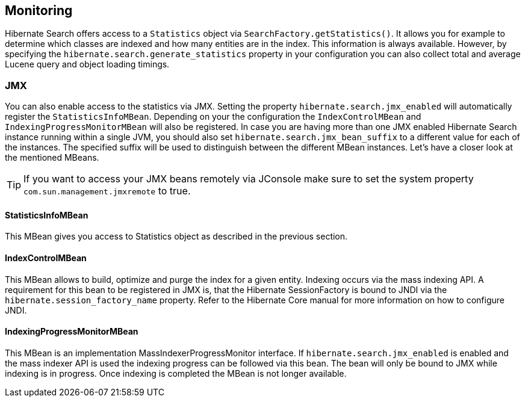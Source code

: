[[search-monitoring]]
== Monitoring

Hibernate Search offers access to a `Statistics` object via `SearchFactory.getStatistics()`.
It allows you for example to determine which classes are indexed and how many entities are in the index.
This information is always available. However, by specifying the
`hibernate.search.generate_statistics` property in your configuration you can also collect total
and average Lucene query and object loading timings.

=== JMX

You can also enable access to the statistics via JMX.
Setting the property `hibernate.search.jmx_enabled` will automatically register the `StatisticsInfoMBean`.
Depending on your the configuration the `IndexControlMBean` and `IndexingProgressMonitorMBean` will also be
registered. In case you are having more than one JMX enabled Hibernate Search instance running
within a single JVM, you should also set `hibernate.search.jmx_bean_suffix` to a different value for
each of the instances. The specified suffix will be used to distinguish between the different MBean
instances. Let's have a closer look at the mentioned MBeans.

[TIP]
====
If you want to access your JMX beans remotely via JConsole make sure to set the system property
`com.sun.management.jmxremote` to true.
====

==== StatisticsInfoMBean

This MBean gives you access to Statistics object as described in the previous section.

==== IndexControlMBean

This MBean allows to build, optimize and purge the index for a given entity. Indexing occurs via the
mass indexing API. A requirement for this bean to be
registered in JMX is, that the Hibernate SessionFactory is bound to JNDI via the
`hibernate.session_factory_name` property. Refer to the Hibernate Core manual for more
information on how to configure JNDI.

==== IndexingProgressMonitorMBean

This MBean is an implementation MassIndexerProgressMonitor interface.
If `hibernate.search.jmx_enabled` is enabled and the mass indexer API is used the indexing progress
can be followed via this bean. The bean will only be bound to JMX while indexing is in progress.
Once indexing is completed the MBean is not longer available.

